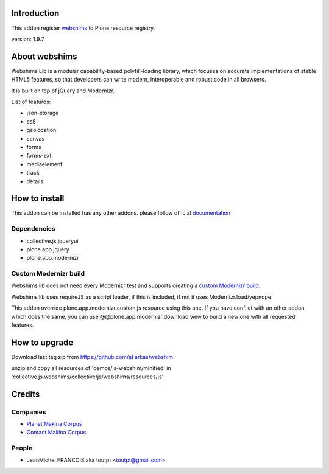 Introduction
============

This addon register webshims_ to Plone resource registry.

version: 1.9.7

About webshims
==============

Webshims Lib is a modular capability-based polyfill-loading
library, which focuses on accurate implementations of stable
HTML5 features, so that developers can write modern,
interoperable and robust code in all browsers.

It is built on top of jQuery and Modernizr.

List of features:

* json-storage
* es5
* geolocation
* canvas
* forms
* forms-ext
* mediaelement
* track
* details

How to install
==============

This addon can be installed has any other addons. please follow official
documentation_

Dependencies
------------

* collective.js.jqueryui
* plone.app.jquery
* plone.app.modernizr

Custom Modernizr build
----------------------

Webshims lib does not need every Modernizr test and supports creating a
`custom Modernizr build`_.

Webshims lib uses requireJS as a script loader, if this is included, if not
it uses Modernizr.load/yepnope.

This addon override plone.app.modernizr.custom.js resource using this one.
If you have conflict with an other addon which does the same, you can use
@@plone.app.modernizr.download view to build a new one with all requested
features.

How to upgrade
==============

Download last tag zip from https://github.com/aFarkas/webshim

unzip and copy all resources of 'demos/js-webshim/minified' in
'collective.js.webshims/collective/js/webshims/resources/js'

Credits
=======

Companies
---------

* `Planet Makina Corpus <http://www.makina-corpus.org>`_
* `Contact Makina Corpus <mailto:python@makina-corpus.org>`_

People
------

- JeanMichel FRANCOIS aka toutpt <toutpt@gmail.com>

.. _documentation: http://plone.org/documentation/kb/installing-add-ons-quick-how-to
.. _webshims: http://afarkas.github.com/webshim
.. _`custom Modernizr build`: http://modernizr.com/download/#-canvas-audio-video-input-inputtypes-localstorage-sessionstorage-geolocation-shiv-cssclasses-addtest-prefixed-testprop-testallprops-prefixes-domprefixes-elem_track-load
